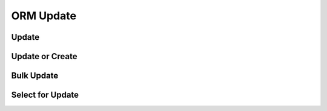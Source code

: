 ORM Update
==========


Update
------


Update or Create
----------------


Bulk Update
-----------


Select for Update
-----------------

